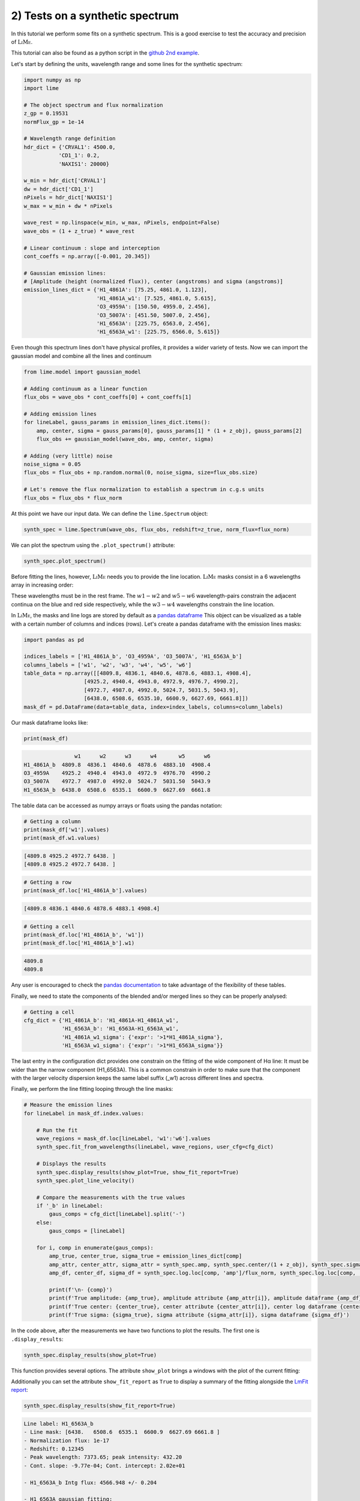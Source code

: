 2) Tests on a synthetic spectrum
================================

In this tutorial we perform some fits on a synthetic spectrum. This is a good exercise to test the accuracy and precision
of :math:`\textsc{LiMe}`.

This tutorial can also be found as a python script in the `github 2nd example <https://github.com/Vital-Fernandez/lime/blob/master/examples/example2_synthetic_spectrum_fit.py>`_.

Let's start by defining the units, wavelength range and some lines for the synthetic spectrum:

.. code-block:: python

    import numpy as np
    import lime

    # The object spectrum and flux normalization
    z_gp = 0.19531
    normFlux_gp = 1e-14

    # Wavelength range definition
    hdr_dict = {'CRVAL1': 4500.0,
               'CD1_1': 0.2,
               'NAXIS1': 20000}

    w_min = hdr_dict['CRVAL1']
    dw = hdr_dict['CD1_1']
    nPixels = hdr_dict['NAXIS1']
    w_max = w_min + dw * nPixels

    wave_rest = np.linspace(w_min, w_max, nPixels, endpoint=False)
    wave_obs = (1 + z_true) * wave_rest

    # Linear continuum : slope and interception
    cont_coeffs = np.array([-0.001, 20.345])

    # Gaussian emission lines:
    # [Amplitude (height (normalized flux)), center (angstroms) and sigma (angstroms)]
    emission_lines_dict = {'H1_4861A': [75.25, 4861.0, 1.123],
                           'H1_4861A_w1': [7.525, 4861.0, 5.615],
                           'O3_4959A': [150.50, 4959.0, 2.456],
                           'O3_5007A': [451.50, 5007.0, 2.456],
                           'H1_6563A': [225.75, 6563.0, 2.456],
                           'H1_6563A_w1': [225.75, 6566.0, 5.615]}

Even though this spectrum lines don't have physical profiles, it provides a wider variety of tests. Now we can import
the gaussian model and combine all the lines and continuum

.. code-block:: python

    from lime.model import gaussian_model

    # Adding continuum as a linear function
    flux_obs = wave_obs * cont_coeffs[0] + cont_coeffs[1]

    # Adding emission lines
    for lineLabel, gauss_params in emission_lines_dict.items():
        amp, center, sigma = gauss_params[0], gauss_params[1] * (1 + z_obj), gauss_params[2]
        flux_obs += gaussian_model(wave_obs, amp, center, sigma)

    # Adding (very little) noise
    noise_sigma = 0.05
    flux_obs = flux_obs + np.random.normal(0, noise_sigma, size=flux_obs.size)

    # Let's remove the flux normalization to establish a spectrum in c.g.s units
    flux_obs = flux_obs * flux_norm

At this point we have our input data. We can define the ``lime.Spectrum`` object:

.. code-block:: python

    synth_spec = lime.Spectrum(wave_obs, flux_obs, redshift=z_true, norm_flux=flux_norm)

We can plot the spectrum using the ``.plot_spectrum()`` attribute:

.. code-block:: python

    synth_spec.plot_spectrum()

.. image:: ../_static/2_synthSpec.png

Before fitting the lines, however, :math:`\textsc{LiMe}` needs you to provide the line location. :math:`\textsc{LiMe}`
masks consist in a 6 wavelengths array in increasing order:

.. image:: ../_static/mask_selection.jpg
   :align: center

These wavelengths must be in the rest frame. The :math:`w1-w2` and :math:`w5-w6` wavelength-pairs constrain the adjacent
continua on the blue and red side respectively, while the :math:`w3-w4` wavelengths constrain the line location.

In :math:`\textsc{LiMe}`, the masks and line logs are stored by default as a `pandas dataframe <https://pandas.pydata.org/docs/reference/api/pandas.DataFrame.html>`_
This object can be visualized as a table with a certain number of columns and indices (rows). Let's create a pandas dataframe
with the emission lines masks:

.. code-block:: python

    import pandas as pd

    indices_labels = ['H1_4861A_b', 'O3_4959A', 'O3_5007A', 'H1_6563A_b']
    columns_labels = ['w1', 'w2', 'w3', 'w4', 'w5', 'w6']
    table_data = np.array([[4809.8, 4836.1, 4840.6, 4878.6, 4883.1, 4908.4],
                       [4925.2, 4940.4, 4943.0, 4972.9, 4976.7, 4990.2],
                       [4972.7, 4987.0, 4992.0, 5024.7, 5031.5, 5043.9],
                       [6438.0, 6508.6, 6535.10, 6600.9, 6627.69, 6661.8]])
    mask_df = pd.DataFrame(data=table_data, index=index_labels, columns=column_labels)

Our mask dataframe looks like:

.. code-block:: python

   print(mask_df)

.. code-block::

                    w1      w2      w3      w4       w5      w6
    H1_4861A_b  4809.8  4836.1  4840.6  4878.6  4883.10  4908.4
    O3_4959A    4925.2  4940.4  4943.0  4972.9  4976.70  4990.2
    O3_5007A    4972.7  4987.0  4992.0  5024.7  5031.50  5043.9
    H1_6563A_b  6438.0  6508.6  6535.1  6600.9  6627.69  6661.8

The table data can be accessed as numpy arrays or floats using the pandas notation:

.. code-block:: python

   # Getting a column
   print(mask_df['w1'].values)
   print(mask_df.w1.values)

.. code-block::

    [4809.8 4925.2 4972.7 6438. ]
    [4809.8 4925.2 4972.7 6438. ]

.. code-block:: python

   # Getting a row
   print(mask_df.loc['H1_4861A_b'].values)

.. code-block::

    [4809.8 4836.1 4840.6 4878.6 4883.1 4908.4]

.. code-block:: python

   # Getting a cell
   print(mask_df.loc['H1_4861A_b', 'w1'])
   print(mask_df.loc['H1_4861A_b'].w1)
.. code-block::

    4809.8
    4809.8

Any user is encouraged to check the `pandas documentation <https://pandas.pydata.org/docs/>`_ to take advantage of the
flexibility of these tables.

Finally, we need to state the components of the blended and/or merged lines so they can be properly analysed:

.. code-block:: python

   # Getting a cell
   cfg_dict = {'H1_4861A_b': 'H1_4861A-H1_4861A_w1',
               'H1_6563A_b': 'H1_6563A-H1_6563A_w1',
               'H1_4861A_w1_sigma': {'expr': '>1*H1_4861A_sigma'},
               'H1_6563A_w1_sigma': {'expr': '>1*H1_6563A_sigma'}}

The last entry in the configuration dict provides one constrain on the fitting of the wide component of Hα line: It must be
wider than the narrow component (H1_6563A). This is a common constrain in order to make sure that the component with the larger
velocity dispersion keeps the same label suffix (_w1) across different lines and spectra.

Finally, we perform the line fitting looping through the line masks:

.. code-block:: python

    # Measure the emission lines
    for lineLabel in mask_df.index.values:

        # Run the fit
        wave_regions = mask_df.loc[lineLabel, 'w1':'w6'].values
        synth_spec.fit_from_wavelengths(lineLabel, wave_regions, user_cfg=cfg_dict)

        # Displays the results
        synth_spec.display_results(show_plot=True, show_fit_report=True)
        synth_spec.plot_line_velocity()

        # Compare the measurements with the true values
        if '_b' in lineLabel:
            gaus_comps = cfg_dict[lineLabel].split('-')
        else:
            gaus_comps = [lineLabel]

        for i, comp in enumerate(gaus_comps):
            amp_true, center_true, sigma_true = emission_lines_dict[comp]
            amp_attr, center_attr, sigma_attr = synth_spec.amp, synth_spec.center/(1 + z_obj), synth_spec.sigma
            amp_df, center_df, sigma_df = synth_spec.log.loc[comp, 'amp']/flux_norm, synth_spec.log.loc[comp, 'center']/(1 + z_obj), synth_spec.log.loc[comp, 'sigma']

            print(f'\n- {comp}')
            print(f'True amplitude: {amp_true}, amplitude attribute {amp_attr[i]}, amplitude dataframe {amp_df}')
            print(f'True center: {center_true}, center attribute {center_attr[i]}, center log dataframe {center_df}')
            print(f'True sigma: {sigma_true}, sigma attribute {sigma_attr[i]}, sigma dataframe {sigma_df}')

In the code above, after the measurements we have two functions to plot the results. The first one is ``.display_results``:

.. code-block:: python

    synth_spec.display_results(show_plot=True)

This function provides several options. The attribute ``show_plot`` brings a windows with the
plot of the current fitting:

.. image:: ../_static/2_Halpha_deblend.png

Additionally you can set the attribute ``show_fit_report`` as ``True`` to display a summary of the fitting alongside the
`LmFit report <https://lmfit.github.io/lmfit-py/fitting.html#getting-and-printing-fit-reports>`_:

.. code-block:: python

    synth_spec.display_results(show_fit_report=True)

.. code-block::

    Line label: H1_6563A_b
    - Line mask: [6438.   6508.6  6535.1  6600.9  6627.69 6661.8 ]
    - Normalization flux: 1e-17
    - Redshift: 0.12345
    - Peak wavelength: 7373.65; peak intensity: 432.20
    - Cont. slope: -9.77e-04; Cont. intercept: 2.02e+01

    - H1_6563A_b Intg flux: 4566.948 +/- 0.204

    - H1_6563A gaussian fitting:
    -- Gauss flux: 1389.250 +/- 0.391
    -- Center: 7373.20 +/- 0.00
    -- Sigma (km/s): 99.85 +/- 0.01

    - H1_6563A_w1 gaussian fitting:
    -- Gauss flux: 3177.841 +/- 0.473
    -- Center: 7376.57 +/- 0.00
    -- Sigma (km/s): 228.29 +/- 0.01

    - LmFit output:
    [[Fit Statistics]]
        # fitting method   = leastsq
        # function evals   = 77
        # data points      = 855
        # variables        = 8
        chi-square         = 852.787793
        reduced chi-square = 1.00683329
        Akaike info crit   = 13.7849262
        Bayesian info crit = 51.7937380
    [[Variables]]
        H1_6563A_cont_slope:     -9.8355e-04 +/- 2.2463e-05 (2.28%) (init = -0.0009765083)
        H1_6563A_cont_intercept:  20.2259102 +/- 0.16505200 (0.82%) (init = 20.17487)
        H1_6563A_amp:             225.696684 +/- 0.03715145 (0.02%) (init = 419.2237)
        H1_6563A_center:          7373.20231 +/- 2.5699e-04 (0.00%) (init = 7373.202)
        H1_6563A_sigma:           2.45564248 +/- 3.4904e-04 (0.01%) (init = 1)
        H1_6563A_w1_amp:          225.797996 +/- 0.03359755 (0.01%) (init = 419.2237)
        H1_6563A_w1_center:       7376.57190 +/- 6.7254e-04 (0.00%) (init = 7373.202)
        H1_6563A_w1_sigma:        5.61464340 +/- 3.6644e-04 (0.01%) == 'H1_6563A_w1_sigma_ineq*H1_6563A_sigma'
        H1_6563A_area:            1389.24950 +/- 0.39078745 (0.03%) == 'H1_6563A_amp*2.5066282746*H1_6563A_sigma'
        H1_6563A_w1_sigma_ineq:   2.28642543 +/- 3.3410e-04 (0.01%) (init = 1.2)
        H1_6563A_w1_area:         3177.84123 +/- 0.47284605 (0.01%) == 'H1_6563A_w1_amp*2.5066282746*H1_6563A_w1_sigma'
    [[Correlations]] (unreported correlations are < 0.100)
        C(H1_6563A_cont_slope, H1_6563A_cont_intercept) = -1.000
        C(H1_6563A_sigma, H1_6563A_w1_sigma_ineq)       = -0.898
        C(H1_6563A_amp, H1_6563A_w1_amp)                = -0.889
        C(H1_6563A_amp, H1_6563A_w1_center)             =  0.865
        C(H1_6563A_sigma, H1_6563A_w1_amp)              = -0.828
        C(H1_6563A_w1_amp, H1_6563A_w1_center)          = -0.795
        C(H1_6563A_sigma, H1_6563A_w1_center)           =  0.756
        C(H1_6563A_w1_center, H1_6563A_w1_sigma_ineq)   = -0.695
        C(H1_6563A_amp, H1_6563A_sigma)                 =  0.680
        C(H1_6563A_w1_amp, H1_6563A_w1_sigma_ineq)      =  0.601
        C(H1_6563A_amp, H1_6563A_w1_sigma_ineq)         = -0.545
        C(H1_6563A_center, H1_6563A_w1_amp)             = -0.356
        C(H1_6563A_amp, H1_6563A_center)                =  0.157
        C(H1_6563A_center, H1_6563A_sigma)              =  0.149
        C(H1_6563A_center, H1_6563A_w1_sigma_ineq)      =  0.144

.. note::

    The user is encouraged to read `the LmFit documentation <https://lmfit.github.io/lmfit-py/fitting.html#getting-and-printing-fit-reports>`_
    regarding the goodness of the fit analysis. If the fitting has not converged, this report can provide warnings on those
    parameters which weren't properly sampled.

The function ``.plot_line_velocity()`` plots the current line in the velocity frame (with respect to the line peak). The plot
vertical lines include the median velocity alongside velocity percentiles to diagnosis the symmetry of the lines:

.. code-block:: python

    synth_spec.plot_line_velocity()

.. image:: ../_static/2_Halpha_velocity.png

At this point we can compare the Gaussian parameters measured against the true values. There are two ways to access the
:math:`\textsc{LiMe}` measurements after a fitting. The first one is directly from the inherited attributes of the ``lime.io.EmissionFitting``
class in the ``lime.Spectrum`` objects.

.. note::

    The measurements in these attributes are normalized by the input ``.lime.Spectrum.norm_flux``. Moreover, the measurements
    in these attributes are just those from the last fitting. For security's sake, :math:`\textsc{LiMe}` clears all the parameter values
    prior to a measurement using the ``.lime.Spectrum.clear_fit()`` function.

Hence, the comparison between the true values and those measured is:

.. code-block::

    - H1_4861A
    True amplitude: 75.25, amplitude attribute 75.238382473375, amplitude dataframe 75.238382473375
    True center: 4861.0, center attribute 4860.999864431387, center log dataframe 4860.999864431387
    True sigma: 1.123, sigma attribute 1.122138405023834, sigma dataframe 1.122138405023834

    - H1_4861A_w1
    True amplitude: 7.525, amplitude attribute 7.555845274581872, amplitude dataframe 7.555845274581872
    True center: 4861.0, center attribute 4861.000367963585, center log dataframe 4861.000367963585
    True sigma: 5.615, sigma attribute 5.608155935674985, sigma dataframe 5.608155935674985

    - O3_4959A
    True amplitude: 150.5, amplitude attribute 150.48956578311783, amplitude dataframe 150.48956578311783
    True center: 4959.0, center attribute 4959.0002794317015, center log dataframe 4959.0002794317015
    True sigma: 2.456, sigma attribute 2.455768443638838, sigma dataframe 2.455768443638838

    - O3_5007A
    True amplitude: 451.5, amplitude attribute 451.5246917334909, amplitude dataframe 451.5246917334909
    True center: 5007.0, center attribute 5007.000131252889, center log dataframe 5007.000131252889
    True sigma: 2.456, sigma attribute 2.455943639663364, sigma dataframe 2.455943639663364

    - H1_6563A
    True amplitude: 225.75, amplitude attribute 225.81173579879248, amplitude dataframe 225.81173579879245
    True center: 6563.0, center attribute 6562.999857216286, center log dataframe 6562.999857216286
    True sigma: 2.456, sigma attribute 2.4565145732415705, sigma dataframe 2.4565145732415705

    - H1_6563A_w1
    True amplitude: 225.75, amplitude attribute 225.70260974868592, amplitude dataframe 225.70260974868592
    True center: 6566.0, center attribute 6566.001071957516, center log dataframe 6566.001071957516
    True sigma: 5.615, sigma attribute 5.614700138194948, sigma dataframe 5.614700138194948

At this point the reader is encouraged to check the :ref:`measurements documentation <measurements_page>`, where more
details are provided on the measurements reported by :math:`\textsc{LiMe}` and how they are stored.

